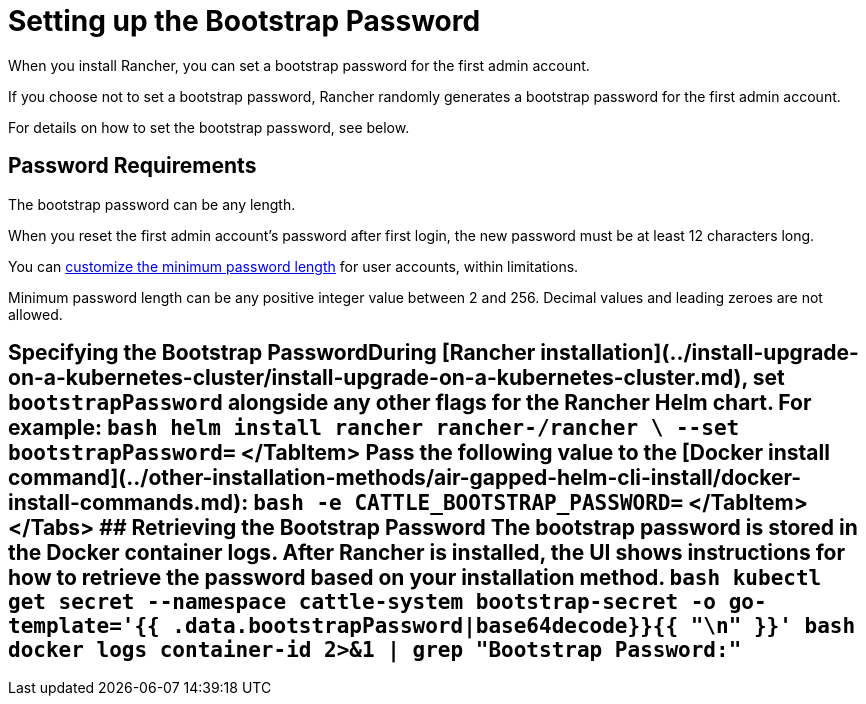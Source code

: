 = Setting up the Bootstrap Password

+++<head>++++++<link rel="canonical" href="https://ranchermanager.docs.rancher.com/getting-started/installation-and-upgrade/resources/bootstrap-password">++++++</link>++++++</head>+++

When you install Rancher, you can set a bootstrap password for the first admin account.

If you choose not to set a bootstrap password, Rancher randomly generates a bootstrap password for the first admin account.

For details on how to set the bootstrap password, see below.

== Password Requirements

The bootstrap password can be any length.

When you reset the first admin account's password after first login, the new password must be at least 12 characters long.

You can link:../../../how-to-guides/new-user-guides/authentication-permissions-and-global-configuration/authentication-config/manage-users-and-groups.md#minimum-password-length[customize the minimum password length] for user accounts, within limitations.

Minimum password length can be any positive integer value between 2 and 256. Decimal values and leading zeroes are not allowed.

== Specifying the Bootstrap Password+++<Tabs>++++++<TabItem value="Helm">+++During [Rancher installation](../install-upgrade-on-a-kubernetes-cluster/install-upgrade-on-a-kubernetes-cluster.md), set `bootstrapPassword` alongside any other flags for the Rancher Helm chart. For example: ```bash helm install rancher rancher-+++<chart-repo>+++/rancher \ --set bootstrapPassword=+++<password>+++``` </TabItem> +++<TabItem value="Docker">+++Pass the following value to the [Docker install command](../other-installation-methods/air-gapped-helm-cli-install/docker-install-commands.md): ```bash -e CATTLE_BOOTSTRAP_PASSWORD=+++<password>+++``` </TabItem> </Tabs> ## Retrieving the Bootstrap Password The bootstrap password is stored in the Docker container logs. After Rancher is installed, the UI shows instructions for how to retrieve the password based on your installation method. +++<Tabs>++++++<TabItem value="Helm">+++```bash kubectl get secret --namespace cattle-system bootstrap-secret -o go-template='{{ .data.bootstrapPassword|base64decode}}{{ "\n" }}' ```+++</TabItem>+++ +++<TabItem value="Docker">+++```bash docker logs container-id 2>&1 | grep "Bootstrap Password:" ```+++</TabItem>++++++</Tabs>++++++</password>++++++</TabItem>++++++</password>++++++</chart-repo>++++++</TabItem>++++++</Tabs>+++

